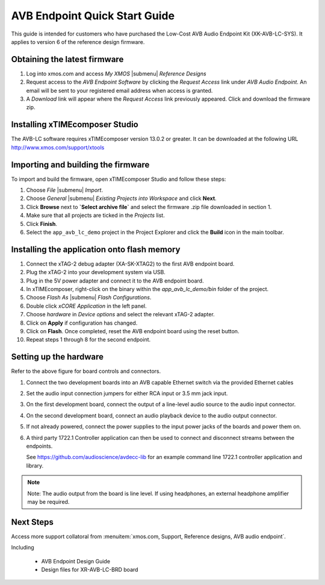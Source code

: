 .. _avb_quickstart:

AVB Endpoint Quick Start Guide
==============================

This guide is intended for customers who have purchased the Low-Cost AVB Audio Endpoint Kit (XK-AVB-LC-SYS).
It applies to version 6 of the reference design firmware.

Obtaining the latest firmware
-----------------------------

#. Log into xmos.com and access `My XMOS` |submenu| `Reference Designs`
#. Request access to the `AVB Endpoint Software` by clicking the `Request Access` link under `AVB Audio Endpoint`. An email will be sent to your registered email address when access is granted.
#. A `Download` link will appear where the `Request Access` link previously appeared. Click and download the firmware zip.


Installing xTIMEcomposer Studio
-------------------------------

The AVB-LC software requires xTIMEcomposer version 13.0.2 or greater. It can be downloaded at the following URL
http://www.xmos.com/support/xtools


Importing and building the firmware
-----------------------------------

To import and build the firmware, open xTIMEcomposer Studio and
follow these steps:

#. Choose `File` |submenu| `Import`.

#. Choose `General` |submenu| `Existing Projects into Workspace` and
   click **Next**.

#. Click **Browse** next to **`Select archive file`** and select
   the firmware .zip file downloaded in section 1.

#. Make sure that all projects are ticked in the
   `Projects` list.
 
#. Click **Finish**.

#. Select the ``app_avb_lc_demo`` project in the Project Explorer and click the **Build** icon in the main toolbar.

Installing the application onto flash memory
--------------------------------------------

#. Connect the xTAG-2 debug adapter (XA-SK-XTAG2) to the first AVB endpoint board. 
#. Plug the xTAG-2 into your development system via USB.
#. Plug in the 5V power adapter and connect it to the AVB endpoint board.
#. In xTIMEcomposer, right-click on the binary within the *app_avb_lc_demo/bin* folder of the project.
#. Choose `Flash As` |submenu| `Flash Configurations`.
#. Double click `xCORE Application` in the left panel.
#. Choose `hardware` in `Device options` and select the relevant xTAG-2 adapter.
#. Click on **Apply** if configuration has changed.
#. Click on **Flash**. Once completed, reset the AVB endpoint board using the reset button.
#. Repeat steps 1 through 8 for the second endpoint.

Setting up the hardware
-----------------------

.. only:: latex

  .. image:: images/board.pdf
     :align: center

Refer to the above figure for board controls and connectors.

#. Connect the two development boards into an AVB capable Ethernet switch via the provided Ethernet cables
#. Set the audio input connection jumpers for either RCA input or 3.5 mm jack input.
#. On the first development board, connect the output of a line-level audio source to the audio input connector.
#. On the second development board, connect an audio playback device to the audio output connector.
#. If not already powered, connect the power supplies to the input power jacks of the boards and power them on.
#. A third party 1722.1 Controller application can then be used to connect and disconnect streams between the endpoints.

   See https://github.com/audioscience/avdecc-lib for an example command line 1722.1 controller application and library.

.. note:: 
    Note: The audio output from the board is line level. If using headphones, an external headphone amplifier may be required.

Next Steps
----------

Access more support collatoral from :menuitem:`xmos.com, Support, Reference designs, AVB audio endpoint`.

Including 

    * AVB Endpoint Design Guide
    * Design files for XR-AVB-LC-BRD board